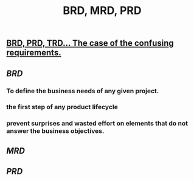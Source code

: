 #+TITLE: BRD, MRD, PRD

** [[https://medium.com/@TylerLogtenberg/brd-prd-trd-the-case-of-the-confusing-requirements-cebd5e54ff2b][BRD, PRD, TRD… The case of the confusing requirements.]]
** [[BRD]]
*** To define the business needs of any given project.
*** the first step of any product lifecycle
*** prevent surprises and wasted effort on elements that do not answer the business objectives.
** [[MRD]]
** [[PRD]]